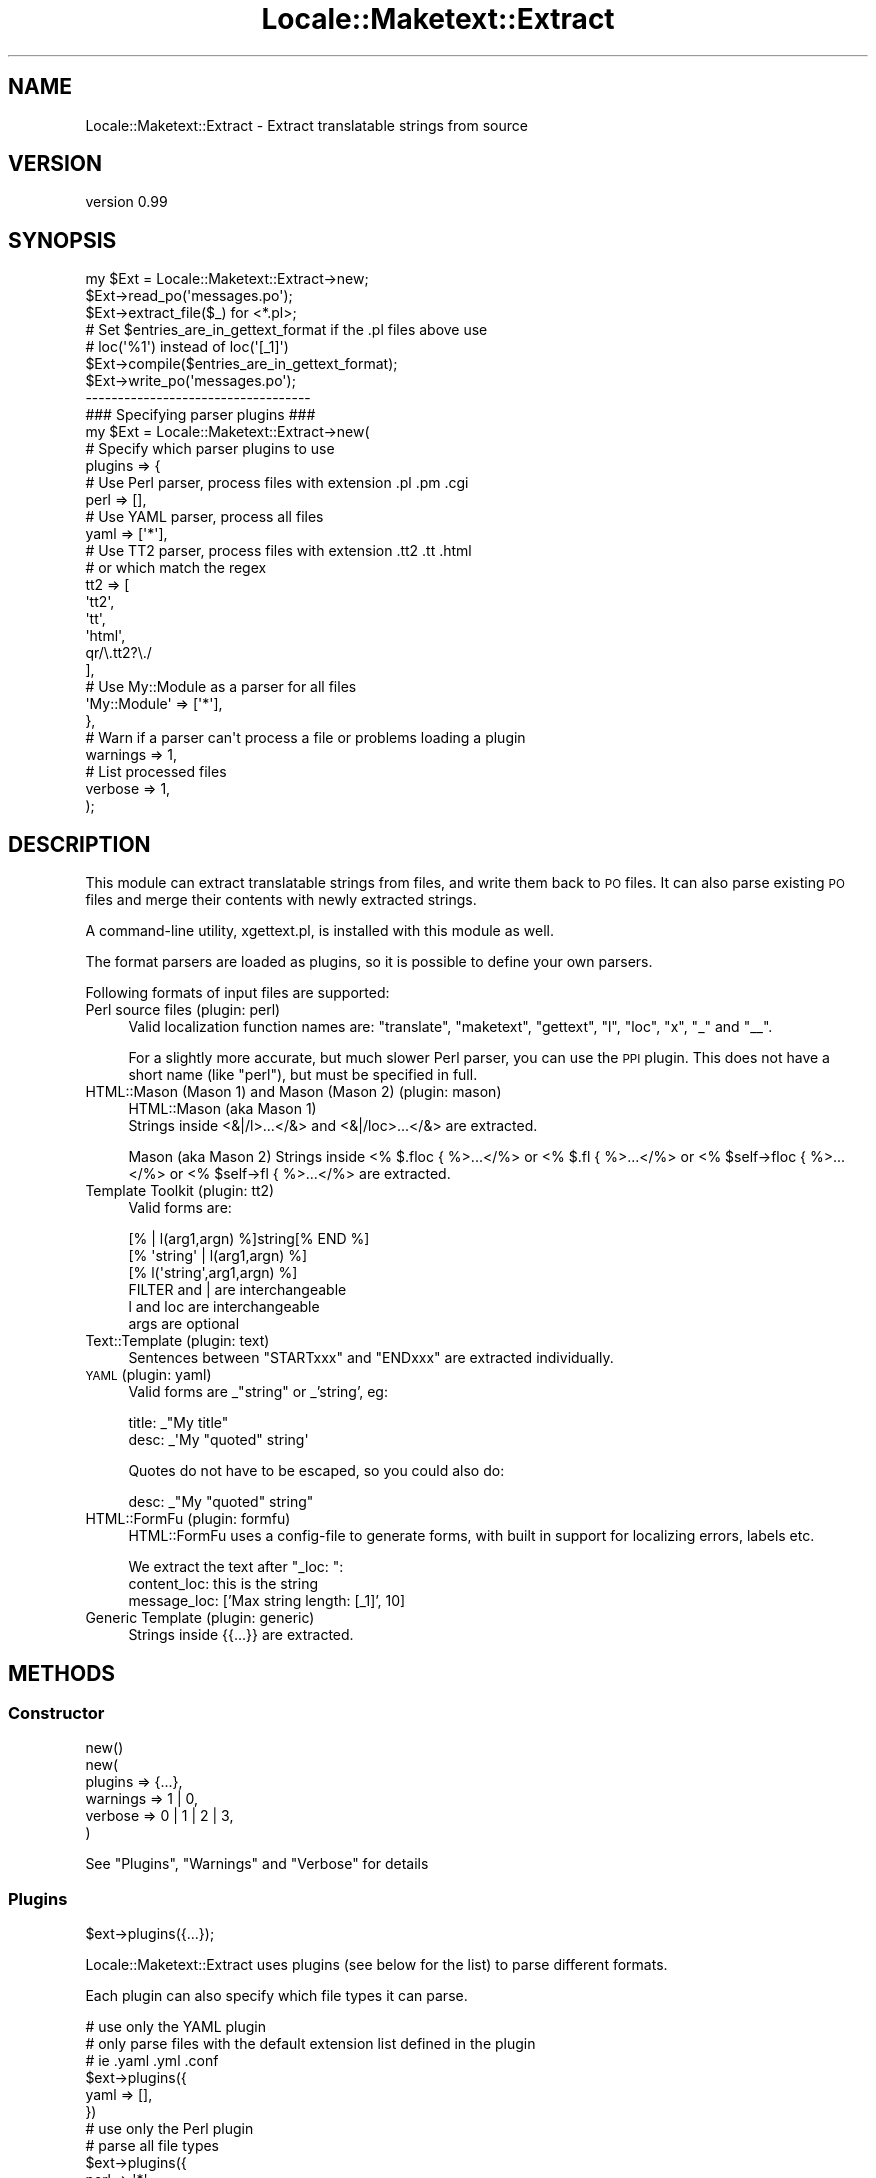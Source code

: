 .\" Automatically generated by Pod::Man 2.27 (Pod::Simple 3.28)
.\"
.\" Standard preamble:
.\" ========================================================================
.de Sp \" Vertical space (when we can't use .PP)
.if t .sp .5v
.if n .sp
..
.de Vb \" Begin verbatim text
.ft CW
.nf
.ne \\$1
..
.de Ve \" End verbatim text
.ft R
.fi
..
.\" Set up some character translations and predefined strings.  \*(-- will
.\" give an unbreakable dash, \*(PI will give pi, \*(L" will give a left
.\" double quote, and \*(R" will give a right double quote.  \*(C+ will
.\" give a nicer C++.  Capital omega is used to do unbreakable dashes and
.\" therefore won't be available.  \*(C` and \*(C' expand to `' in nroff,
.\" nothing in troff, for use with C<>.
.tr \(*W-
.ds C+ C\v'-.1v'\h'-1p'\s-2+\h'-1p'+\s0\v'.1v'\h'-1p'
.ie n \{\
.    ds -- \(*W-
.    ds PI pi
.    if (\n(.H=4u)&(1m=24u) .ds -- \(*W\h'-12u'\(*W\h'-12u'-\" diablo 10 pitch
.    if (\n(.H=4u)&(1m=20u) .ds -- \(*W\h'-12u'\(*W\h'-8u'-\"  diablo 12 pitch
.    ds L" ""
.    ds R" ""
.    ds C` ""
.    ds C' ""
'br\}
.el\{\
.    ds -- \|\(em\|
.    ds PI \(*p
.    ds L" ``
.    ds R" ''
.    ds C`
.    ds C'
'br\}
.\"
.\" Escape single quotes in literal strings from groff's Unicode transform.
.ie \n(.g .ds Aq \(aq
.el       .ds Aq '
.\"
.\" If the F register is turned on, we'll generate index entries on stderr for
.\" titles (.TH), headers (.SH), subsections (.SS), items (.Ip), and index
.\" entries marked with X<> in POD.  Of course, you'll have to process the
.\" output yourself in some meaningful fashion.
.\"
.\" Avoid warning from groff about undefined register 'F'.
.de IX
..
.nr rF 0
.if \n(.g .if rF .nr rF 1
.if (\n(rF:(\n(.g==0)) \{
.    if \nF \{
.        de IX
.        tm Index:\\$1\t\\n%\t"\\$2"
..
.        if !\nF==2 \{
.            nr % 0
.            nr F 2
.        \}
.    \}
.\}
.rr rF
.\"
.\" Accent mark definitions (@(#)ms.acc 1.5 88/02/08 SMI; from UCB 4.2).
.\" Fear.  Run.  Save yourself.  No user-serviceable parts.
.    \" fudge factors for nroff and troff
.if n \{\
.    ds #H 0
.    ds #V .8m
.    ds #F .3m
.    ds #[ \f1
.    ds #] \fP
.\}
.if t \{\
.    ds #H ((1u-(\\\\n(.fu%2u))*.13m)
.    ds #V .6m
.    ds #F 0
.    ds #[ \&
.    ds #] \&
.\}
.    \" simple accents for nroff and troff
.if n \{\
.    ds ' \&
.    ds ` \&
.    ds ^ \&
.    ds , \&
.    ds ~ ~
.    ds /
.\}
.if t \{\
.    ds ' \\k:\h'-(\\n(.wu*8/10-\*(#H)'\'\h"|\\n:u"
.    ds ` \\k:\h'-(\\n(.wu*8/10-\*(#H)'\`\h'|\\n:u'
.    ds ^ \\k:\h'-(\\n(.wu*10/11-\*(#H)'^\h'|\\n:u'
.    ds , \\k:\h'-(\\n(.wu*8/10)',\h'|\\n:u'
.    ds ~ \\k:\h'-(\\n(.wu-\*(#H-.1m)'~\h'|\\n:u'
.    ds / \\k:\h'-(\\n(.wu*8/10-\*(#H)'\z\(sl\h'|\\n:u'
.\}
.    \" troff and (daisy-wheel) nroff accents
.ds : \\k:\h'-(\\n(.wu*8/10-\*(#H+.1m+\*(#F)'\v'-\*(#V'\z.\h'.2m+\*(#F'.\h'|\\n:u'\v'\*(#V'
.ds 8 \h'\*(#H'\(*b\h'-\*(#H'
.ds o \\k:\h'-(\\n(.wu+\w'\(de'u-\*(#H)/2u'\v'-.3n'\*(#[\z\(de\v'.3n'\h'|\\n:u'\*(#]
.ds d- \h'\*(#H'\(pd\h'-\w'~'u'\v'-.25m'\f2\(hy\fP\v'.25m'\h'-\*(#H'
.ds D- D\\k:\h'-\w'D'u'\v'-.11m'\z\(hy\v'.11m'\h'|\\n:u'
.ds th \*(#[\v'.3m'\s+1I\s-1\v'-.3m'\h'-(\w'I'u*2/3)'\s-1o\s+1\*(#]
.ds Th \*(#[\s+2I\s-2\h'-\w'I'u*3/5'\v'-.3m'o\v'.3m'\*(#]
.ds ae a\h'-(\w'a'u*4/10)'e
.ds Ae A\h'-(\w'A'u*4/10)'E
.    \" corrections for vroff
.if v .ds ~ \\k:\h'-(\\n(.wu*9/10-\*(#H)'\s-2\u~\d\s+2\h'|\\n:u'
.if v .ds ^ \\k:\h'-(\\n(.wu*10/11-\*(#H)'\v'-.4m'^\v'.4m'\h'|\\n:u'
.    \" for low resolution devices (crt and lpr)
.if \n(.H>23 .if \n(.V>19 \
\{\
.    ds : e
.    ds 8 ss
.    ds o a
.    ds d- d\h'-1'\(ga
.    ds D- D\h'-1'\(hy
.    ds th \o'bp'
.    ds Th \o'LP'
.    ds ae ae
.    ds Ae AE
.\}
.rm #[ #] #H #V #F C
.\" ========================================================================
.\"
.IX Title "Locale::Maketext::Extract 3"
.TH Locale::Maketext::Extract 3 "2014-02-03" "perl v5.18.4" "User Contributed Perl Documentation"
.\" For nroff, turn off justification.  Always turn off hyphenation; it makes
.\" way too many mistakes in technical documents.
.if n .ad l
.nh
.SH "NAME"
Locale::Maketext::Extract \- Extract translatable strings from source
.SH "VERSION"
.IX Header "VERSION"
version 0.99
.SH "SYNOPSIS"
.IX Header "SYNOPSIS"
.Vb 3
\&    my $Ext = Locale::Maketext::Extract\->new;
\&    $Ext\->read_po(\*(Aqmessages.po\*(Aq);
\&    $Ext\->extract_file($_) for <*.pl>;
\&
\&    # Set $entries_are_in_gettext_format if the .pl files above use
\&    # loc(\*(Aq%1\*(Aq) instead of loc(\*(Aq[_1]\*(Aq)
\&    $Ext\->compile($entries_are_in_gettext_format);
\&
\&    $Ext\->write_po(\*(Aqmessages.po\*(Aq);
\&
\&    \-\-\-\-\-\-\-\-\-\-\-\-\-\-\-\-\-\-\-\-\-\-\-\-\-\-\-\-\-\-\-\-\-\-\-
\&
\&    ### Specifying parser plugins ###
\&
\&    my $Ext = Locale::Maketext::Extract\->new(
\&
\&        # Specify which parser plugins to use
\&        plugins => {
\&
\&            # Use Perl parser, process files with extension .pl .pm .cgi
\&            perl => [],
\&
\&            # Use YAML parser, process all files
\&            yaml => [\*(Aq*\*(Aq],
\&
\&            # Use TT2 parser, process files with extension .tt2 .tt .html
\&            # or which match the regex
\&            tt2  => [
\&                \*(Aqtt2\*(Aq,
\&                \*(Aqtt\*(Aq,
\&                \*(Aqhtml\*(Aq,
\&                qr/\e.tt2?\e./
\&            ],
\&
\&            # Use My::Module as a parser for all files
\&            \*(AqMy::Module\*(Aq => [\*(Aq*\*(Aq],
\&
\&        },
\&
\&        # Warn if a parser can\*(Aqt process a file or problems loading a plugin
\&        warnings => 1,
\&
\&        # List processed files
\&        verbose => 1,
\&
\&    );
.Ve
.SH "DESCRIPTION"
.IX Header "DESCRIPTION"
This module can extract translatable strings from files, and write
them back to \s-1PO\s0 files.  It can also parse existing \s-1PO\s0 files and merge
their contents with newly extracted strings.
.PP
A command-line utility, xgettext.pl, is installed with this module
as well.
.PP
The format parsers are loaded as plugins, so it is possible to define
your own parsers.
.PP
Following formats of input files are supported:
.IP "Perl source files  (plugin: perl)" 4
.IX Item "Perl source files (plugin: perl)"
Valid localization function names are: \f(CW\*(C`translate\*(C'\fR, \f(CW\*(C`maketext\*(C'\fR,
\&\f(CW\*(C`gettext\*(C'\fR, \f(CW\*(C`l\*(C'\fR, \f(CW\*(C`loc\*(C'\fR, \f(CW\*(C`x\*(C'\fR, \f(CW\*(C`_\*(C'\fR and \f(CW\*(C`_\|_\*(C'\fR.
.Sp
For a slightly more accurate, but much slower Perl parser, you can  use the \s-1PPI\s0
plugin. This does not have a short name (like \f(CW\*(C`perl\*(C'\fR), but must be specified
in full.
.IP "HTML::Mason (Mason 1) and Mason (Mason 2) (plugin: mason)" 4
.IX Item "HTML::Mason (Mason 1) and Mason (Mason 2) (plugin: mason)"
HTML::Mason (aka Mason 1)
 Strings inside <&|/l>...</&> and <&|/loc>...</&> are extracted.
.Sp
Mason (aka Mason 2)
Strings inside <% $.floc { %>...</%> or <% $.fl { %>...</%> or
<% \f(CW$self\fR\->floc { %>...</%> or <% \f(CW$self\fR\->fl { %>...</%> are extracted.
.IP "Template Toolkit (plugin: tt2)" 4
.IX Item "Template Toolkit (plugin: tt2)"
Valid forms are:
.Sp
.Vb 3
\&  [% | l(arg1,argn) %]string[% END %]
\&  [% \*(Aqstring\*(Aq | l(arg1,argn) %]
\&  [% l(\*(Aqstring\*(Aq,arg1,argn) %]
\&
\&  FILTER and | are interchangeable
\&  l and loc are interchangeable
\&  args are optional
.Ve
.IP "Text::Template (plugin: text)" 4
.IX Item "Text::Template (plugin: text)"
Sentences between \f(CW\*(C`STARTxxx\*(C'\fR and \f(CW\*(C`ENDxxx\*(C'\fR are extracted individually.
.IP "\s-1YAML \s0(plugin: yaml)" 4
.IX Item "YAML (plugin: yaml)"
Valid forms are _\*(L"string\*(R" or _'string', eg:
.Sp
.Vb 2
\&    title: _"My title"
\&    desc:  _\*(AqMy "quoted" string\*(Aq
.Ve
.Sp
Quotes do not have to be escaped, so you could also do:
.Sp
.Vb 1
\&    desc:  _"My "quoted" string"
.Ve
.IP "HTML::FormFu (plugin: formfu)" 4
.IX Item "HTML::FormFu (plugin: formfu)"
HTML::FormFu uses a config-file to generate forms, with built in
support for localizing errors, labels etc.
.Sp
We extract the text after \f(CW\*(C`_loc: \*(C'\fR:
    content_loc: this is the string
    message_loc: ['Max string length: [_1]', 10]
.IP "Generic Template (plugin: generic)" 4
.IX Item "Generic Template (plugin: generic)"
Strings inside {{...}} are extracted.
.SH "METHODS"
.IX Header "METHODS"
.SS "Constructor"
.IX Subsection "Constructor"
.Vb 1
\&    new()
\&
\&    new(
\&        plugins   => {...},
\&        warnings  => 1 | 0,
\&        verbose   => 0 | 1 | 2 | 3,
\&    )
.Ve
.PP
See \*(L"Plugins\*(R", \*(L"Warnings\*(R" and \*(L"Verbose\*(R" for details
.SS "Plugins"
.IX Subsection "Plugins"
.Vb 1
\&    $ext\->plugins({...});
.Ve
.PP
Locale::Maketext::Extract uses plugins (see below for the list)
to parse different formats.
.PP
Each plugin can also specify which file types it can parse.
.PP
.Vb 3
\&    # use only the YAML plugin
\&    # only parse files with the default extension list defined in the plugin
\&    # ie .yaml .yml .conf
\&
\&    $ext\->plugins({
\&        yaml => [],
\&    })
\&
\&
\&    # use only the Perl plugin
\&    # parse all file types
\&
\&    $ext\->plugins({
\&        perl => \*(Aq*\*(Aq
\&    })
\&
\&    $ext\->plugins({
\&        tt2  => [
\&            \*(Aqtt\*(Aq,              # matches base filename against /\e.tt$/
\&            qr/\e.tt2?\e./,      # matches base filename against regex
\&            \e&my_filter,       # codref called
\&        ]
\&    })
\&
\&    sub my_filter {
\&        my ($base_filename,$path_to_file) = @_;
\&
\&        return 1 | 0;
\&    }
\&
\&    # Specify your own parser
\&    # only parse files with the default extension list defined in the plugin
\&
\&    $ext\->plugins({
\&        \*(AqMy::Extract::Parser\*(Aq  => []
\&    })
.Ve
.PP
By default, if no plugins are specified, it first tries to determine which
plugins are intended specifically for the file type and uses them. If no
such plugins are found, it then uses all of the builtin plugins, overriding
the file types specified in each.
.PP
\fIAvailable plugins\fR
.IX Subsection "Available plugins"
.ie n .IP """perl""    : Locale::Maketext::Extract::Plugin::Perl" 4
.el .IP "\f(CWperl\fR    : Locale::Maketext::Extract::Plugin::Perl" 4
.IX Item "perl : Locale::Maketext::Extract::Plugin::Perl"
For a slightly more accurate but much slower Perl parser, you can use
the \s-1PPI\s0 plugin. This does not have a short name, but must be specified in
full, ie: Locale::Maketext::Extract::Plugin::PPI
.ie n .IP """tt2""     : Locale::Maketext::Extract::Plugin::TT2" 4
.el .IP "\f(CWtt2\fR     : Locale::Maketext::Extract::Plugin::TT2" 4
.IX Item "tt2 : Locale::Maketext::Extract::Plugin::TT2"
.PD 0
.ie n .IP """yaml""    : Locale::Maketext::Extract::Plugin::YAML" 4
.el .IP "\f(CWyaml\fR    : Locale::Maketext::Extract::Plugin::YAML" 4
.IX Item "yaml : Locale::Maketext::Extract::Plugin::YAML"
.ie n .IP """formfu""  : Locale::Maketext::Extract::Plugin::FormFu" 4
.el .IP "\f(CWformfu\fR  : Locale::Maketext::Extract::Plugin::FormFu" 4
.IX Item "formfu : Locale::Maketext::Extract::Plugin::FormFu"
.ie n .IP """mason""   : Locale::Maketext::Extract::Plugin::Mason" 4
.el .IP "\f(CWmason\fR   : Locale::Maketext::Extract::Plugin::Mason" 4
.IX Item "mason : Locale::Maketext::Extract::Plugin::Mason"
.ie n .IP """text""    : Locale::Maketext::Extract::Plugin::TextTemplate" 4
.el .IP "\f(CWtext\fR    : Locale::Maketext::Extract::Plugin::TextTemplate" 4
.IX Item "text : Locale::Maketext::Extract::Plugin::TextTemplate"
.ie n .IP """generic"" : Locale::Maketext::Extract::Plugin::Generic" 4
.el .IP "\f(CWgeneric\fR : Locale::Maketext::Extract::Plugin::Generic" 4
.IX Item "generic : Locale::Maketext::Extract::Plugin::Generic"
.PD
.PP
Also, see Locale::Maketext::Extract::Plugin::Base for details of how to
write your own plugin.
.SS "Warnings"
.IX Subsection "Warnings"
Because the \s-1YAML\s0 and \s-1TT2\s0 plugins use proper parsers, rather than just regexes,
if a source file is not valid and it is unable to parse the file, then the
parser will throw an error and abort parsing.
.PP
The next enabled plugin will be tried.
.PP
By default, you will not see these errors.  If you would like to see them,
then enable warnings via \fInew()\fR. All parse errors will be printed to \s-1STDERR.\s0
.PP
Also, if developing your own plugin, turn on warnings to see any errors that
result from loading your plugin.
.SS "Verbose"
.IX Subsection "Verbose"
If you would like to see which files have been processed, which plugins were
used, and which strings were extracted, then enable \f(CW\*(C`verbose\*(C'\fR. If no
acceptable plugin was found, or no strings were extracted, then the file
is not listed:
.PP
.Vb 1
\&      $ext = Locale::Extract\->new( verbose => 1 | 2 | 3);
\&
\&   OR
\&      xgettext.pl ... \-v           # files reported
\&      xgettext.pl ... \-v \-v        # files and plugins reported
\&      xgettext.pl ... \-v \-v \-v     # files, plugins and strings reported
.Ve
.SS "Accessors"
.IX Subsection "Accessors"
.Vb 6
\&    header, set_header
\&    lexicon, set_lexicon, msgstr, set_msgstr
\&    entries, set_entries, entry, add_entry, del_entry
\&    compiled_entries, set_compiled_entries, compiled_entry,
\&    add_compiled_entry, del_compiled_entry
\&    clear
.Ve
.SS "\s-1PO\s0 File manipulation"
.IX Subsection "PO File manipulation"
\fImethod read_po ($file)\fR
.IX Subsection "method read_po ($file)"
.PP
\fImethod write_po ($file, \f(CI$add_format_marker\fI?)\fR
.IX Subsection "method write_po ($file, $add_format_marker?)"
.SS "Extraction"
.IX Subsection "Extraction"
.Vb 2
\&    extract
\&    extract_file
.Ve
.SS "Compilation"
.IX Subsection "Compilation"
\fIcompile($entries_are_in_gettext_style?)\fR
.IX Subsection "compile($entries_are_in_gettext_style?)"
.PP
Merges the \f(CW\*(C`entries\*(C'\fR into \f(CW\*(C`compiled_entries\*(C'\fR.
.PP
If \f(CW$entries_are_in_gettext_style\fR is true, the previously extracted entries
are assumed to be in the \fBGettext\fR style (e.g. \f(CW%1\fR).
.PP
Otherwise they are assumed to be in \fBMaketext\fR style (e.g. \f(CW\*(C`[_1]\*(C'\fR) and are
converted into \fBGettext\fR style before merging into \f(CW\*(C`compiled_entries\*(C'\fR.
.PP
The \f(CW\*(C`entries\*(C'\fR are \fInot\fR cleared after each compilation; use
\&\f(CW\*(C`\-\*(C'\fR\fIset_entries()\fR> to clear them if you need to extract from sources with
varying styles.
.PP
\fInormalize_space\fR
.IX Subsection "normalize_space"
.SS "Lexicon accessors"
.IX Subsection "Lexicon accessors"
.Vb 3
\&    msgids, has_msgid,
\&    msgstr, set_msgstr
\&    msg_positions, msg_variables, msg_format, msg_out
.Ve
.SS "Internal utilities"
.IX Subsection "Internal utilities"
.Vb 5
\&    _default_header
\&    _maketext_to_gettext
\&    _escape
\&    _format
\&    _plugins_specifically_for_file
.Ve
.SH "ACKNOWLEDGMENTS"
.IX Header "ACKNOWLEDGMENTS"
Thanks to Jesse Vincent for contributing to an early version of this
module.
.PP
Also to Alain Barbet, who effectively re-wrote the source parser with a
flex-like algorithm.
.SH "SEE ALSO"
.IX Header "SEE ALSO"
xgettext.pl, Locale::Maketext, Locale::Maketext::Lexicon
.SH "AUTHORS"
.IX Header "AUTHORS"
Audrey Tang <cpan@audreyt.org>
.SH "COPYRIGHT"
.IX Header "COPYRIGHT"
Copyright 2003\-2013 by Audrey Tang <cpan@audreyt.org>.
.PP
This software is released under the \s-1MIT\s0 license cited below.
.ie n .SS "The ""\s-1MIT""\s0 License"
.el .SS "The ``\s-1MIT''\s0 License"
.IX Subsection "The MIT License"
Permission is hereby granted, free of charge, to any person obtaining a copy
of this software and associated documentation files (the \*(L"Software\*(R"), to deal
in the Software without restriction, including without limitation the rights
to use, copy, modify, merge, publish, distribute, sublicense, and/or sell
copies of the Software, and to permit persons to whom the Software is
furnished to do so, subject to the following conditions:
.PP
The above copyright notice and this permission notice shall be included in
all copies or substantial portions of the Software.
.PP
\&\s-1THE SOFTWARE IS PROVIDED \*(L"AS IS\*(R", WITHOUT WARRANTY OF ANY KIND, EXPRESS
OR IMPLIED, INCLUDING BUT NOT LIMITED TO THE WARRANTIES OF MERCHANTABILITY,
FITNESS FOR A PARTICULAR PURPOSE AND NONINFRINGEMENT. IN NO EVENT SHALL
THE AUTHORS OR COPYRIGHT HOLDERS BE LIABLE FOR ANY CLAIM, DAMAGES OR OTHER
LIABILITY, WHETHER IN AN ACTION OF CONTRACT, TORT OR OTHERWISE, ARISING
FROM, OUT OF OR IN CONNECTION WITH THE SOFTWARE OR THE USE OR OTHER
DEALINGS IN THE SOFTWARE.\s0
.SH "AUTHORS"
.IX Header "AUTHORS"
.IP "\(bu" 4
Clinton Gormley <drtech@cpan.org>
.IP "\(bu" 4
Audrey Tang <cpan@audreyt.org>
.SH "COPYRIGHT AND LICENSE"
.IX Header "COPYRIGHT AND LICENSE"
This software is Copyright (c) 2014 by Audrey Tang.
.PP
This is free software, licensed under:
.PP
.Vb 1
\&  The MIT (X11) License
.Ve
